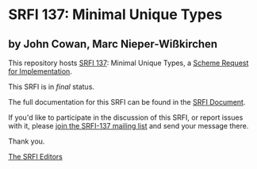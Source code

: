* SRFI 137: Minimal Unique Types

** by John Cowan, Marc Nieper-Wißkirchen

This repository hosts [[http://srfi.schemers.org/srfi-137/][SRFI 137]]: Minimal Unique Types, a [[http://srfi.schemers.org/][Scheme Request for Implementation]].

This SRFI is in /final/ status.

The full documentation for this SRFI can be found in the [[http://srfi.schemers.org/srfi-137/srfi-137.html][SRFI Document]].

If you'd like to participate in the discussion of this SRFI, or report issues with it, please [[http://srfi.schemers.org/srfi-137/][join the SRFI-137 mailing list]] and send your message there.

Thank you.


[[mailto:srfi-editors@srfi.schemers.org][The SRFI Editors]]
